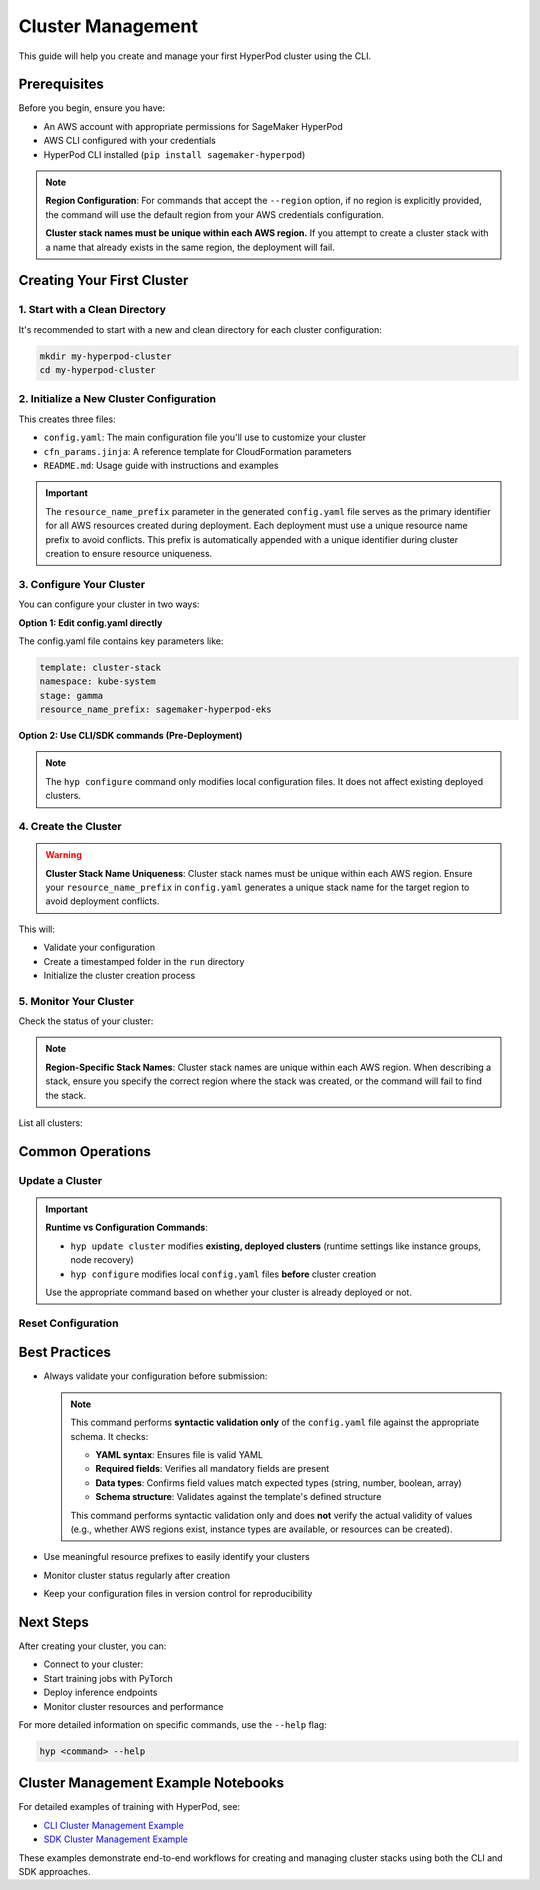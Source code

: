 Cluster Management
===============================================

This guide will help you create and manage your first HyperPod cluster using the CLI.

Prerequisites
-------------

Before you begin, ensure you have:

- An AWS account with appropriate permissions for SageMaker HyperPod
- AWS CLI configured with your credentials
- HyperPod CLI installed (``pip install sagemaker-hyperpod``)

.. note::
   **Region Configuration**: For commands that accept the ``--region`` option, if no region is explicitly provided, the command will use the default region from your AWS credentials configuration.

   **Cluster stack names must be unique within each AWS region.** If you attempt to create a cluster stack with a name that already exists in the same region, the deployment will fail.

Creating Your First Cluster
----------------------------

1. Start with a Clean Directory
~~~~~~~~~~~~~~~~~~~~~~~~~~~~~~~

It's recommended to start with a new and clean directory for each cluster configuration:

.. code-block:: bash

   mkdir my-hyperpod-cluster
   cd my-hyperpod-cluster

2. Initialize a New Cluster Configuration
~~~~~~~~~~~~~~~~~~~~~~~~~~~~~~~~~~~~~~~~~~

.. tab-set::

   .. tab-item:: CLI

      .. code-block:: bash

         hyp init cluster-stack

This creates three files:

- ``config.yaml``: The main configuration file you'll use to customize your cluster
- ``cfn_params.jinja``: A reference template for CloudFormation parameters
- ``README.md``: Usage guide with instructions and examples

.. important::
   The ``resource_name_prefix`` parameter in the generated ``config.yaml`` file serves as the primary identifier for all AWS resources created during deployment. Each deployment must use a unique resource name prefix to avoid conflicts. This prefix is automatically appended with a unique identifier during cluster creation to ensure resource uniqueness.

3. Configure Your Cluster
~~~~~~~~~~~~~~~~~~~~~~~~~~

You can configure your cluster in two ways:

**Option 1: Edit config.yaml directly**

The config.yaml file contains key parameters like:

.. code-block:: yaml

   template: cluster-stack
   namespace: kube-system
   stage: gamma
   resource_name_prefix: sagemaker-hyperpod-eks

**Option 2: Use CLI/SDK commands (Pre-Deployment)**

.. tab-set::

   .. tab-item:: CLI

      .. code-block:: bash

         hyp configure --resource-name-prefix your-resource-prefix

.. note::
   The ``hyp configure`` command only modifies local configuration files. It does not affect existing deployed clusters.   

4. Create the Cluster
~~~~~~~~~~~~~~~~~~~~~

.. warning::
   **Cluster Stack Name Uniqueness**: Cluster stack names must be unique within each AWS region. Ensure your ``resource_name_prefix`` in ``config.yaml`` generates a unique stack name for the target region to avoid deployment conflicts.

.. tab-set::

   .. tab-item:: CLI

      .. code-block:: bash

         hyp create --region your-region

This will:

- Validate your configuration
- Create a timestamped folder in the ``run`` directory
- Initialize the cluster creation process

5. Monitor Your Cluster
~~~~~~~~~~~~~~~~~~~~~~~

Check the status of your cluster:

.. tab-set::

   .. tab-item:: CLI

      .. code-block:: bash

         hyp describe cluster-stack your-cluster-name --region your-region

   .. tab-item:: SDK

      .. code-block:: python
         
         from sagemaker.hyperpod.cluster_management.hp_cluster_stack import HpClusterStack

         # Describe a specific cluster stack
         response = HpClusterStack.describe("your-cluster-name", region="your-region")
         print(f"Stack Status: {response['Stacks'][0]['StackStatus']}")
         print(f"Stack Name: {response['Stacks'][0]['StackName']}")

.. note::
   **Region-Specific Stack Names**: Cluster stack names are unique within each AWS region. When describing a stack, ensure you specify the correct region where the stack was created, or the command will fail to find the stack.
         

List all clusters:

.. tab-set::

   .. tab-item:: CLI

      .. code-block:: bash

         hyp list cluster-stack --region your-region

   .. tab-item:: SDK

      .. code-block:: python

         from sagemaker.hyperpod.cluster_management.hp_cluster_stack import HpClusterStack

         # List all CloudFormation stacks (including cluster stacks)
         stacks = HpClusterStack.list(region="your-region")
         for stack in stacks['StackSummaries']:
            print(f"Stack: {stack['StackName']}, Status: {stack['StackStatus']}")


Common Operations
-----------------

Update a Cluster
~~~~~~~~~~~~~~~~~

.. important::
   **Runtime vs Configuration Commands**: 
   
   - ``hyp update cluster`` modifies **existing, deployed clusters** (runtime settings like instance groups, node recovery)
   - ``hyp configure`` modifies local ``config.yaml`` files **before** cluster creation
   
   Use the appropriate command based on whether your cluster is already deployed or not.

.. tab-set::

   .. tab-item:: CLI

      .. code-block:: bash

         hyp update cluster \
             --cluster-name your-cluster-name \
             --instance-groups "[]" \
             --region your-region   

Reset Configuration
~~~~~~~~~~~~~~~~~~~

.. tab-set::

   .. tab-item:: CLI

      .. code-block:: bash

         hyp reset


Best Practices
--------------

- Always validate your configuration before submission:

  .. tab-set::

     .. tab-item:: CLI

        .. code-block:: bash

           hyp validate

  .. note::
     This command performs **syntactic validation only** of the ``config.yaml`` file against the appropriate schema. It checks:

     - **YAML syntax**: Ensures file is valid YAML
     - **Required fields**: Verifies all mandatory fields are present
     - **Data types**: Confirms field values match expected types (string, number, boolean, array)
     - **Schema structure**: Validates against the template's defined structure

     This command performs syntactic validation only and does **not** verify the actual validity of values (e.g., whether AWS regions exist, instance types are available, or resources can be created).
     
- Use meaningful resource prefixes to easily identify your clusters
- Monitor cluster status regularly after creation
- Keep your configuration files in version control for reproducibility

Next Steps
----------

After creating your cluster, you can:

- Connect to your cluster:

  .. tab-set::

     .. tab-item:: CLI

        .. code-block:: bash

           hyp set-cluster-context --cluster-name your-cluster-name

- Start training jobs with PyTorch
- Deploy inference endpoints
- Monitor cluster resources and performance

For more detailed information on specific commands, use the ``--help`` flag:

.. code-block:: bash

   hyp <command> --help


Cluster Management Example Notebooks
--------------------------

For detailed examples of training with HyperPod, see:

- `CLI Cluster Management Example <https://github.com/aws/sagemaker-hyperpod-cli/blob/main/examples/cluster_management/cluster_creation_init_experience.ipynb>`_
- `SDK Cluster Management Example <https://github.com/aws/sagemaker-hyperpod-cli/blob/main/examples/cluster_management/cluster_creation_sdk_experience.ipynb>`_

These examples demonstrate end-to-end workflows for creating and managing cluster stacks using both the CLI and SDK approaches.
